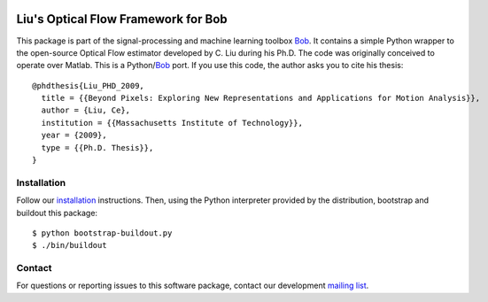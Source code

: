 .. vim: set fileencoding=utf-8 :
.. Mon 15 Aug 2016 18:41:03 CEST

.. image:: http://img.shields.io/badge/docs-stable-yellow.svg
   :target: http://pythonhosted.org/bob.ip.optflow.liu/index.html
.. image:: http://img.shields.io/badge/docs-latest-orange.svg
   :target: https://www.idiap.ch/software/bob/docs/latest/bob/bob.ip.optflow.liu/master/index.html
.. image:: https://gitlab.idiap.ch/bob/bob.ip.optflow.liu/badges/master/build.svg
   :target: https://gitlab.idiap.ch/bob/bob.ip.optflow.liu/commits/master
.. image:: https://img.shields.io/badge/gitlab-project-0000c0.svg
   :target: https://gitlab.idiap.ch/bob/bob.ip.optflow.liu
.. image:: http://img.shields.io/pypi/v/bob.ip.optflow.liu.svg
   :target: https://pypi.python.org/pypi/bob.ip.optflow.liu
.. image:: http://img.shields.io/pypi/dm/bob.ip.optflow.liu.svg
   :target: https://pypi.python.org/pypi/bob.ip.optflow.liu


======================================
 Liu's Optical Flow Framework for Bob
======================================

This package is part of the signal-processing and machine learning toolbox
Bob_. It contains a simple Python wrapper to the open-source Optical Flow
estimator developed by C. Liu during his Ph.D.  The code was originally
conceived to operate over Matlab. This is a Python/`Bob`_ port.  If you use
this code, the author asks you to cite his thesis::

  @phdthesis{Liu_PHD_2009,
    title = {{Beyond Pixels: Exploring New Representations and Applications for Motion Analysis}},
    author = {Liu, Ce},
    institution = {{Massachusetts Institute of Technology}},
    year = {2009},
    type = {{Ph.D. Thesis}},
  }


Installation
------------

Follow our `installation`_ instructions. Then, using the Python interpreter
provided by the distribution, bootstrap and buildout this package::

  $ python bootstrap-buildout.py
  $ ./bin/buildout


Contact
-------

For questions or reporting issues to this software package, contact our
development `mailing list`_.


.. Place your references here:
.. _bob: https://www.idiap.ch/software/bob
.. _installation: https://www.idiap.ch/software/bob/install
.. _mailing list: https://www.idiap.ch/software/bob/discuss
.. _liu's homepage: http://people.csail.mit.edu/celiu/OpticalFlow

